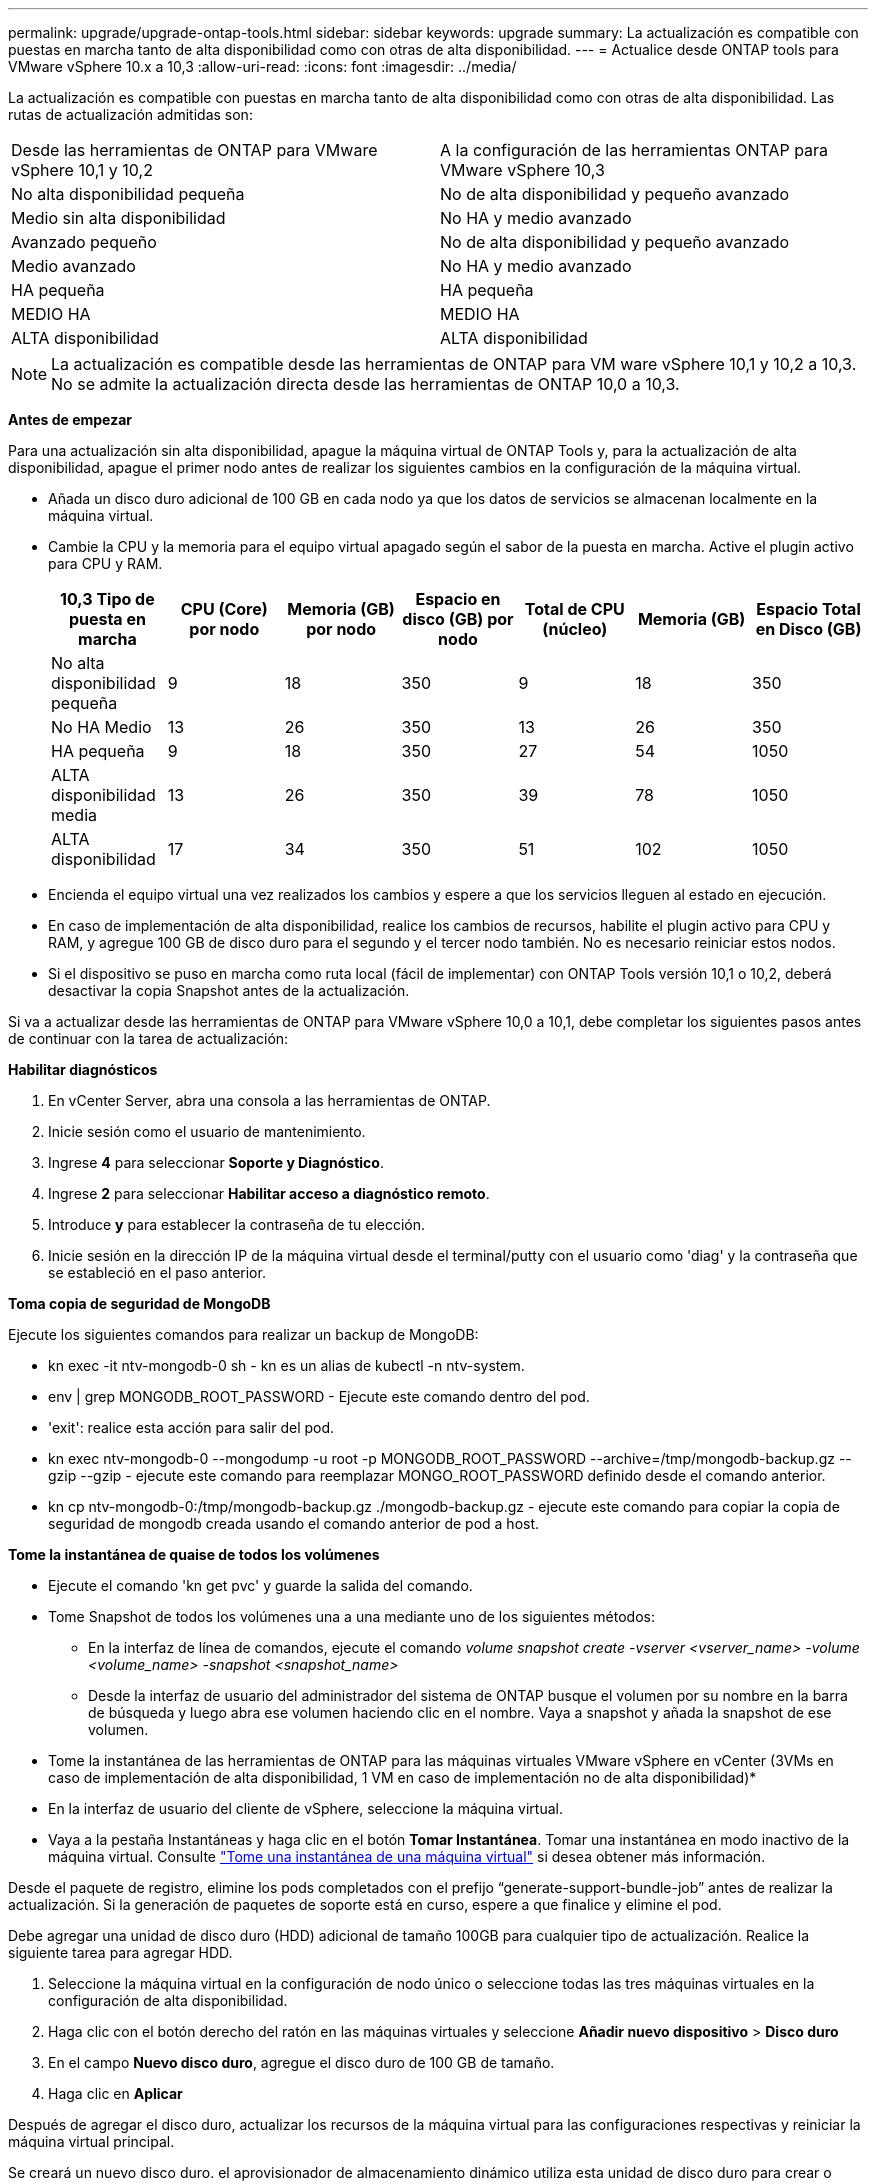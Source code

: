 ---
permalink: upgrade/upgrade-ontap-tools.html 
sidebar: sidebar 
keywords: upgrade 
summary: La actualización es compatible con puestas en marcha tanto de alta disponibilidad como con otras de alta disponibilidad. 
---
= Actualice desde ONTAP tools para VMware vSphere 10.x a 10,3
:allow-uri-read: 
:icons: font
:imagesdir: ../media/


[role="lead"]
La actualización es compatible con puestas en marcha tanto de alta disponibilidad como con otras de alta disponibilidad. Las rutas de actualización admitidas son:

|===


| Desde las herramientas de ONTAP para VMware vSphere 10,1 y 10,2 | A la configuración de las herramientas ONTAP para VMware vSphere 10,3 


| No alta disponibilidad pequeña | No de alta disponibilidad y pequeño avanzado 


| Medio sin alta disponibilidad | No HA y medio avanzado 


| Avanzado pequeño | No de alta disponibilidad y pequeño avanzado 


| Medio avanzado | No HA y medio avanzado 


| HA pequeña | HA pequeña 


| MEDIO HA | MEDIO HA 


| ALTA disponibilidad | ALTA disponibilidad 
|===

NOTE: La actualización es compatible desde las herramientas de ONTAP para VM ware vSphere 10,1 y 10,2 a 10,3. No se admite la actualización directa desde las herramientas de ONTAP 10,0 a 10,3.

*Antes de empezar*

Para una actualización sin alta disponibilidad, apague la máquina virtual de ONTAP Tools y, para la actualización de alta disponibilidad, apague el primer nodo antes de realizar los siguientes cambios en la configuración de la máquina virtual.

* Añada un disco duro adicional de 100 GB en cada nodo ya que los datos de servicios se almacenan localmente en la máquina virtual.
* Cambie la CPU y la memoria para el equipo virtual apagado según el sabor de la puesta en marcha. Active el plugin activo para CPU y RAM.
+
|===
| 10,3 Tipo de puesta en marcha | CPU (Core) por nodo | Memoria (GB) por nodo | Espacio en disco (GB) por nodo | Total de CPU (núcleo) | Memoria (GB) | Espacio Total en Disco (GB) 


| No alta disponibilidad pequeña | 9 | 18 | 350 | 9 | 18 | 350 


| No HA Medio | 13 | 26 | 350 | 13 | 26 | 350 


| HA pequeña | 9 | 18 | 350 | 27 | 54 | 1050 


| ALTA disponibilidad media | 13 | 26 | 350 | 39 | 78 | 1050 


| ALTA disponibilidad | 17 | 34 | 350 | 51 | 102 | 1050 
|===
* Encienda el equipo virtual una vez realizados los cambios y espere a que los servicios lleguen al estado en ejecución.
* En caso de implementación de alta disponibilidad, realice los cambios de recursos, habilite el plugin activo para CPU y RAM, y agregue 100 GB de disco duro para el segundo y el tercer nodo también. No es necesario reiniciar estos nodos.
* Si el dispositivo se puso en marcha como ruta local (fácil de implementar) con ONTAP Tools versión 10,1 o 10,2, deberá desactivar la copia Snapshot antes de la actualización.


Si va a actualizar desde las herramientas de ONTAP para VMware vSphere 10,0 a 10,1, debe completar los siguientes pasos antes de continuar con la tarea de actualización:

*Habilitar diagnósticos*

. En vCenter Server, abra una consola a las herramientas de ONTAP.
. Inicie sesión como el usuario de mantenimiento.
. Ingrese *4* para seleccionar *Soporte y Diagnóstico*.
. Ingrese *2* para seleccionar *Habilitar acceso a diagnóstico remoto*.
. Introduce *y* para establecer la contraseña de tu elección.
. Inicie sesión en la dirección IP de la máquina virtual desde el terminal/putty con el usuario como 'diag' y la contraseña que se estableció en el paso anterior.


*Toma copia de seguridad de MongoDB*

Ejecute los siguientes comandos para realizar un backup de MongoDB:

* kn exec -it ntv-mongodb-0 sh - kn es un alias de kubectl -n ntv-system.
* env | grep MONGODB_ROOT_PASSWORD - Ejecute este comando dentro del pod.
* 'exit': realice esta acción para salir del pod.
* kn exec ntv-mongodb-0 --mongodump -u root -p MONGODB_ROOT_PASSWORD --archive=/tmp/mongodb-backup.gz --gzip --gzip - ejecute este comando para reemplazar MONGO_ROOT_PASSWORD definido desde el comando anterior.
* kn cp ntv-mongodb-0:/tmp/mongodb-backup.gz ./mongodb-backup.gz - ejecute este comando para copiar la copia de seguridad de mongodb creada usando el comando anterior de pod a host.


*Tome la instantánea de quaise de todos los volúmenes*

* Ejecute el comando 'kn get pvc' y guarde la salida del comando.
* Tome Snapshot de todos los volúmenes una a una mediante uno de los siguientes métodos:
+
** En la interfaz de línea de comandos, ejecute el comando _volume snapshot create -vserver <vserver_name> -volume <volume_name> -snapshot <snapshot_name>_
** Desde la interfaz de usuario del administrador del sistema de ONTAP busque el volumen por su nombre en la barra de búsqueda y luego abra ese volumen haciendo clic en el nombre. Vaya a snapshot y añada la snapshot de ese volumen.




* Tome la instantánea de las herramientas de ONTAP para las máquinas virtuales VMware vSphere en vCenter (3VMs en caso de implementación de alta disponibilidad, 1 VM en caso de implementación no de alta disponibilidad)*

* En la interfaz de usuario del cliente de vSphere, seleccione la máquina virtual.
* Vaya a la pestaña Instantáneas y haga clic en el botón *Tomar Instantánea*. Tomar una instantánea en modo inactivo de la máquina virtual. Consulte https://docs.vmware.com/en/VMware-vSphere/7.0/com.vmware.vsphere.vm_admin.doc/GUID-9720B104-9875-4C2C-A878-F1C351A4F3D8.html["Tome una instantánea de una máquina virtual"^] si desea obtener más información.


Desde el paquete de registro, elimine los pods completados con el prefijo “generate-support-bundle-job” antes de realizar la actualización.
Si la generación de paquetes de soporte está en curso, espere a que finalice y elimine el pod.

Debe agregar una unidad de disco duro (HDD) adicional de tamaño 100GB para cualquier tipo de actualización. Realice la siguiente tarea para agregar HDD.

. Seleccione la máquina virtual en la configuración de nodo único o seleccione todas las tres máquinas virtuales en la configuración de alta disponibilidad.
. Haga clic con el botón derecho del ratón en las máquinas virtuales y seleccione *Añadir nuevo dispositivo* > *Disco duro*
. En el campo *Nuevo disco duro*, agregue el disco duro de 100 GB de tamaño.
. Haga clic en *Aplicar*


Después de agregar el disco duro, actualizar los recursos de la máquina virtual para las configuraciones respectivas y reiniciar la máquina virtual principal.

Se creará un nuevo disco duro. el aprovisionador de almacenamiento dinámico utiliza esta unidad de disco duro para crear o replicar los volúmenes.

* Pasos*

. Cargue ISO de las herramientas de ONTAP para la actualización de VMware vSphere a la biblioteca de contenido.
. En la página principal de VM, seleccione *Acciones* > *Editar configuración*
. En la ventana de configuración de edición en el campo *Unidad de CD/DVD*, seleccione Archivo ISO de biblioteca de contenido.
. Seleccione el archivo ISO y haga clic en *OK*. Seleccione la casilla de verificación Conectado en el campo *Unidad de CD/DVD*.
image:../media/primaryvm-edit-settings.png["Editar configuración"]
. En vCenter Server, abra una consola a las herramientas de ONTAP.
. Inicie sesión como el usuario de mantenimiento.
. Ingrese *3* para seleccionar el menú Configuración del sistema.
. Ingrese *7* para seleccionar la opción de actualización.
. Al actualizar, las siguientes acciones se realizan automáticamente:
+
.. Actualización de certificados
.. Actualización remota de plugin




Después de actualizar a las herramientas de ONTAP para VMware vSphere 10,3, podrá:

* Desactive los servicios de la interfaz de usuario del administrador
* Pase de una configuración que no sea de alta disponibilidad a una configuración de alta disponibilidad
* Escale verticalmente una configuración pequeña sin alta disponibilidad a una configuración mediana sin alta disponibilidad o a una configuración mediana o grande.
* En caso de actualización sin alta disponibilidad, reinicie el equipo virtual de ONTAP Tools para reflejar los cambios. En caso de actualización de alta disponibilidad, reinicie el primer nodo para reflejar los cambios en el nodo.


*Después de terminar*

Después de actualizar desde versiones anteriores de herramientas de ONTAP para VMware vSphere a la versión 10,3, vuelva a analizar los adaptadores del SRA para verificar que los detalles estén actualizados en la página Adaptadores de replicación del almacenamiento de recuperación del sitio activo de VMware.

Después de la actualización correcta, elimine los volúmenes de Trident de ONTAP manualmente mediante el siguiente procedimiento:


NOTE: Estos pasos no son necesarios si las herramientas de ONTAP para VMware vSphere 10,1 o 10,2 se encontraban en configuraciones de alta disponibilidad pequeñas o no de alta disponibilidad medianas (ruta local).

. En vCenter Server, abra una consola a las herramientas de ONTAP.
. Inicie sesión como el usuario de mantenimiento.
. Ingrese *4* para seleccionar el menú *Soporte y Diagnóstico*.
. Introduzca *1* para seleccionar la opción *Access Diagnostics shell*.
. Ejecute el siguiente comando
+
[listing]
----
sudo python3 /home/maint/scripts/ontap_cleanup.py
----
. Introduzca el nombre de usuario y la contraseña de ONTAP


Esto elimina todos los volúmenes de Trident presentes en ONTAP que se utilizaron en las herramientas de ONTAP para VMware vSphere 10,1/10,2.
